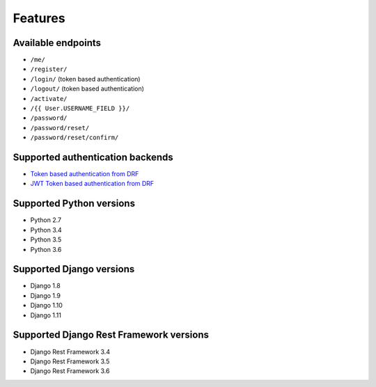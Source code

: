 Features
========

Available endpoints
-------------------

* ``/me/``
* ``/register/``
* ``/login/`` (token based authentication)
* ``/logout/`` (token based authentication)
* ``/activate/``
* ``/{{ User.USERNAME_FIELD }}/``
* ``/password/``
* ``/password/reset/``
* ``/password/reset/confirm/``

Supported authentication backends
---------------------------------

* `Token based authentication from DRF <http://www.django-rest-framework.org/api-guide/authentication#tokenauthentication>`_
* `JWT Token based authentication from DRF <http://getblimp.github.io/django-rest-framework-jwt/>`_

Supported Python versions
-------------------------

* Python 2.7
* Python 3.4
* Python 3.5
* Python 3.6

Supported Django versions
-------------------------

* Django 1.8
* Django 1.9
* Django 1.10
* Django 1.11

Supported Django Rest Framework versions
----------------------------------------

* Django Rest Framework 3.4
* Django Rest Framework 3.5
* Django Rest Framework 3.6
